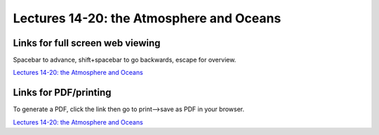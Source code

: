 Lectures 14-20: the Atmosphere and Oceans
=====================================================   

Links for full screen web viewing
------------------------------------------
Spacebar to advance, shift+spacebar to go backwards, escape for overview.

`Lectures 14-20: the Atmosphere and Oceans <../_static/Lecture15.slides.html>`_


Links for PDF/printing
------------------------

To generate a PDF, click the link then go to print-->save as PDF in your browser.

`Lectures 14-20: the Atmosphere and Oceans <../_static/Lecture15.slides.html?print-pdf>`_
